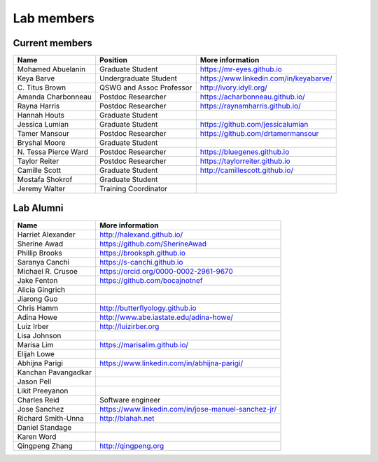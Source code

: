 Lab members
===========

.. pls be alphabetical, tho I suppose you should leave my name first? --titus

Current members
---------------

=======================  ============================   =================================
Name                     Position                       More information
=======================  ============================   =================================
Mohamed Abuelanin        Graduate Student               https://mr-eyes.github.io
Keya Barve               Undergraduate Student          https://www.linkedin.com/in/keyabarve/
\C. Titus Brown          QSWG and Assoc Professor       http://ivory.idyll.org/
Amanda Charbonneau       Postdoc Researcher             https://acharbonneau.github.io/
Rayna Harris             Postdoc Researcher             https://raynamharris.github.io/
Hannah Houts             Graduate Student
Jessica Lumian           Graduate Student               https://github.com/jessicalumian
Tamer Mansour            Postdoc Researcher             https://github.com/drtamermansour
Bryshal Moore            Graduate Student
\N. Tessa Pierce Ward    Postdoc Researcher             https://bluegenes.github.io
Taylor Reiter            Postdoc Researcher             https://taylorreiter.github.io
Camille Scott            Graduate Student               http://camillescott.github.io/
Mostafa Shokrof          Graduate Student
Jeremy Walter            Training Coordinator
=======================  ============================   =================================

Lab Alumni
----------

.. pls be alphabetical

=======================  =================================
Name                     More information
=======================  =================================
Harriet Alexander        http://halexand.github.io/
Sherine Awad             https://github.com/SherineAwad
Phillip Brooks           https://brooksph.github.io
Saranya Canchi           https://s-canchi.github.io
Michael R. Crusoe        https://orcid.org/0000-0002-2961-9670
Jake Fenton              https://github.com/bocajnotnef
Alicia Gingrich
Jiarong Guo              
Chris Hamm               http://butterflyology.github.io
Adina Howe               http://www.abe.iastate.edu/adina-howe/
Luiz Irber               http://luizirber.org
Lisa Johnson             
Marisa Lim               https://marisalim.github.io/
Elijah Lowe
Abhijna Parigi           https://www.linkedin.com/in/abhijna-parigi/
Kanchan Pavangadkar
Jason Pell
Likit Preeyanon
Charles Reid             Software engineer
Jose Sanchez             https://www.linkedin.com/in/jose-manuel-sanchez-jr/
Richard Smith-Unna       http://blahah.net
Daniel Standage
Karen Word               
Qingpeng Zhang           http://qingpeng.org
=======================  =================================
